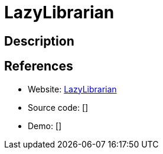 = LazyLibrarian

:Name:          LazyLibrarian
:Language:      Python
:License:       GPL-3.0
:Topic:         Automation
:Category:      
:Subcategory:   

// END-OF-HEADER. DO NOT MODIFY OR DELETE THIS LINE

== Description



== References

* Website: https://gitlab.com/LazyLibrarian/LazyLibrarian[LazyLibrarian]
* Source code: []
* Demo: []
